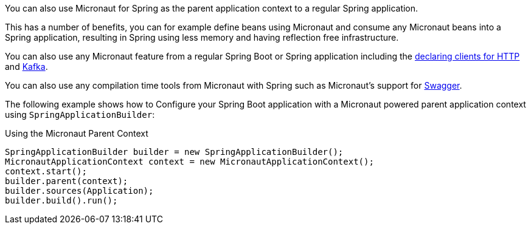 You can also use Micronaut for Spring as the parent application context to a regular Spring application.

This has a number of benefits, you can for example define beans using Micronaut and consume any Micronaut beans into a Spring application, resulting in Spring using less memory and having reflection free infrastructure.

You can also use any Micronaut feature from a regular Spring Boot or Spring application including the https://docs.micronaut.io/latest/guide/index.html#clientAnnotation[declaring clients for HTTP] and https://docs.micronaut.io/latest/guide/index.html#kafkaClient[Kafka].

You can also use any compilation time tools from Micronaut with Spring such as Micronaut's support for https://docs.micronaut.io/latest/guide/index.html#openapi[Swagger].

The following example shows how to Configure your Spring Boot application with a Micronaut powered parent application context using `SpringApplicationBuilder`:

.Using the Micronaut Parent Context
[source,java]
----
SpringApplicationBuilder builder = new SpringApplicationBuilder();
MicronautApplicationContext context = new MicronautApplicationContext();
context.start();
builder.parent(context);
builder.sources(Application);
builder.build().run();
----
